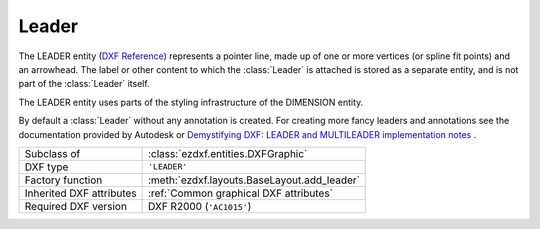 Leader
======

.. module:: ezdxf.entities
    :noindex:

The LEADER entity (`DXF Reference`_) represents a pointer line, made up of one or more
vertices (or spline fit points) and an arrowhead. The label or other content to which
the :class:`Leader` is attached is stored as a separate entity, and is not part of
the :class:`Leader` itself.

The LEADER entity uses parts of the styling infrastructure of the DIMENSION entity.

By default a :class:`Leader` without any annotation is created. For creating more fancy
leaders and annotations see the documentation provided by Autodesk or
`Demystifying DXF: LEADER and MULTILEADER implementation notes <https://atlight.github.io/formats/dxf-leader.html>`_  .

======================== ==========================================
Subclass of              :class:`ezdxf.entities.DXFGraphic`
DXF type                 ``'LEADER'``
Factory function         :meth:`ezdxf.layouts.BaseLayout.add_leader`
Inherited DXF attributes :ref:`Common graphical DXF attributes`
Required DXF version     DXF R2000 (``'AC1015'``)
======================== ==========================================

.. _DXF Reference: http://help.autodesk.com/view/OARX/2018/ENU/?guid=GUID-396B2369-F89F-47D7-8223-8B7FB794F9F3

.. class:: Leader

    .. attribute:: dxf.dimstyle

        Name of :class:`Dimstyle` as string.

    .. attribute:: dxf.has_arrowhead

        == ============
        0  Disabled
        1  Enabled
        == ============

    .. attribute:: dxf.path_type

        Leader path type:

        == ==========================
        0  Straight line segments
        1  Spline
        == ==========================


    .. attribute:: dxf.annotation_type

        == ===========================================
        0  Created with text annotation
        1  Created with tolerance annotation
        2  Created with block reference annotation
        3  Created without any annotation (default)
        == ===========================================

    .. attribute:: dxf.hookline_direction

        Hook line direction flag:

        == =================================================================
        0  Hookline (or end of tangent for a splined leader) is the opposite
           direction from the horizontal vector
        1  Hookline (or end of tangent for a splined leader) is the same
           direction as horizontal vector (see ``has_hook_line``)
        == =================================================================

    .. attribute:: dxf.has_hookline

        == ==================
        0  No hookline
        1  Has a hookline
        == ==================

    .. attribute:: dxf.text_height

        Text annotation height in drawing units.

    .. attribute:: dxf.text_width

        Text annotation width.

    .. attribute:: dxf.block_color

        Color to use if leader's DIMCLRD = BYBLOCK

    .. attribute:: dxf.annotation_handle

        Hard reference (handle) to associated annotation (:class:`MText`, :class:`Tolerance`,
        or :class:`Insert` entity)

    .. attribute:: dxf.normal_vector

        Extrusion vector? default is (0, 0, 1).

    .. attribute:: .dxf.horizontal_direction

        `Horizontal` direction for leader, default is (1, 0, 0).

    .. attribute:: dxf.leader_offset_block_ref

        Offset of last leader vertex from block reference insertion point, default is
        (0, 0, 0).

    .. attribute:: dxf.leader_offset_annotation_placement

        Offset of last leader vertex from annotation placement point, default
        (0, 0, 0).


    .. attribute:: vertices

        List of :class:`~ezdxf.math.Vec3` objects, representing the vertices of the
        leader (3D Point in :ref:`WCS`).

    .. automethod:: set_vertices

    .. automethod:: transform

    .. automethod:: virtual_entities

    .. automethod:: explode
